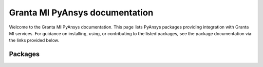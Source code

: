 
Granta MI PyAnsys documentation
###############################

Welcome to the Granta MI PyAnsys documentation. This page lists PyAnsys packages providing integration with Granta MI
services.
For guidance on installing, using, or contributing to the listed packages, see the package documentation via the links
provided below.

Packages
=========

.. grid:: 3

    .. grid-item-card:: BoM Analytics
      :link: https://bomanalytics.grantami.docs.pyansys.com/
      :text-align: center
      :class-title: pyansys-card-title

      Pythonic interface to Granta MI BoM Analytics services.
